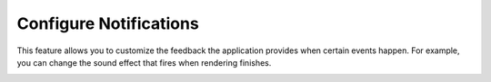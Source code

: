 .. metadata-placeholder

   :authors: - Claus Christensen
             - Yuri Chornoivan
             - Ttguy (https://userbase.kde.org/User:Ttguy)
             - Bushuev (https://userbase.kde.org/User:Bushuev)
             - Jack (https://userbase.kde.org/User:Jack)

   :license: Creative Commons License SA 4.0

.. _configure_notifications:

Configure Notifications
=======================

.. contents::


This feature allows you to customize the feedback the application provides when certain events happen. For example, you can change the sound effect that fires when rendering finishes.


.. image:: /images/Kdenlive_Configure_notifications.png


